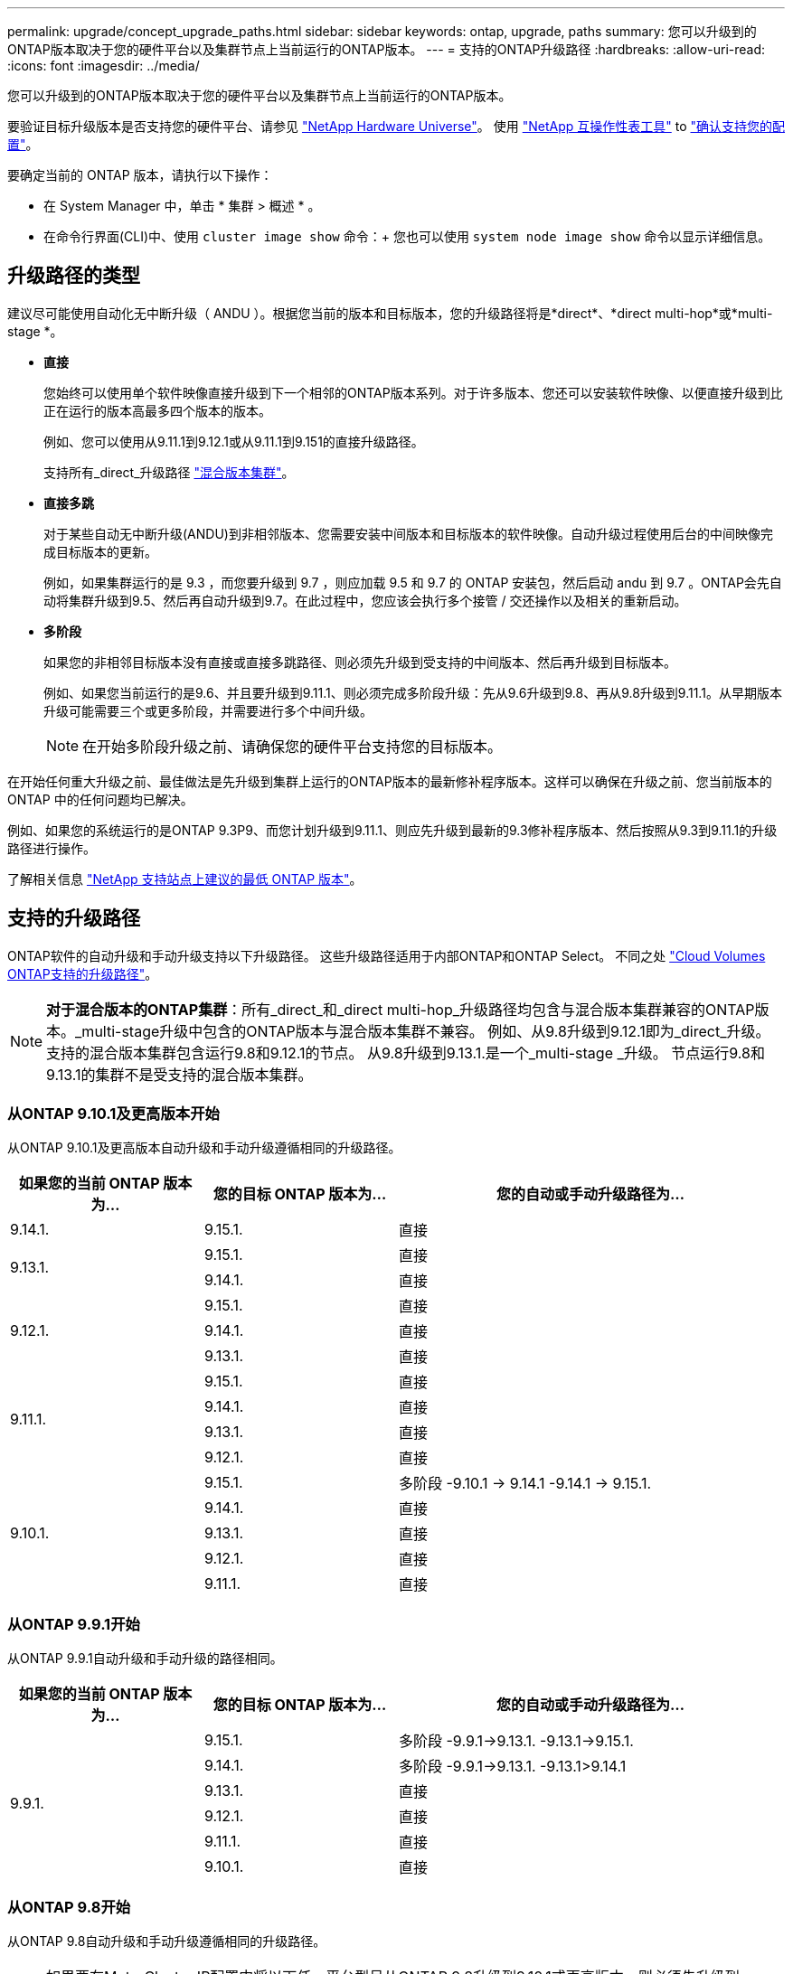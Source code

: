 ---
permalink: upgrade/concept_upgrade_paths.html 
sidebar: sidebar 
keywords: ontap, upgrade, paths 
summary: 您可以升级到的ONTAP版本取决于您的硬件平台以及集群节点上当前运行的ONTAP版本。 
---
= 支持的ONTAP升级路径
:hardbreaks:
:allow-uri-read: 
:icons: font
:imagesdir: ../media/


[role="lead"]
您可以升级到的ONTAP版本取决于您的硬件平台以及集群节点上当前运行的ONTAP版本。

要验证目标升级版本是否支持您的硬件平台、请参见 https://hwu.netapp.com["NetApp Hardware Universe"^]。  使用 link:https://imt.netapp.com/matrix/#welcome["NetApp 互操作性表工具"] to link:confirm-configuration.html["确认支持您的配置"]。

.要确定当前的 ONTAP 版本，请执行以下操作：
* 在 System Manager 中，单击 * 集群 > 概述 * 。
* 在命令行界面(CLI)中、使用 `cluster image show` 命令：+
您也可以使用 `system node image show` 命令以显示详细信息。




== 升级路径的类型

建议尽可能使用自动化无中断升级（ ANDU ）。根据您当前的版本和目标版本，您的升级路径将是*direct*、*direct multi-hop*或*multi-stage *。

* *直接*
+
您始终可以使用单个软件映像直接升级到下一个相邻的ONTAP版本系列。对于许多版本、您还可以安装软件映像、以便直接升级到比正在运行的版本高最多四个版本的版本。

+
例如、您可以使用从9.11.1到9.12.1或从9.11.1到9.151的直接升级路径。

+
支持所有_direct_升级路径 link:concept_mixed_version_requirements.html["混合版本集群"]。

* *直接多跳*
+
对于某些自动无中断升级(ANDU)到非相邻版本、您需要安装中间版本和目标版本的软件映像。自动升级过程使用后台的中间映像完成目标版本的更新。

+
例如，如果集群运行的是 9.3 ，而您要升级到 9.7 ，则应加载 9.5 和 9.7 的 ONTAP 安装包，然后启动 andu 到 9.7 。ONTAP会先自动将集群升级到9.5、然后再自动升级到9.7。在此过程中，您应该会执行多个接管 / 交还操作以及相关的重新启动。

* *多阶段*
+
如果您的非相邻目标版本没有直接或直接多跳路径、则必须先升级到受支持的中间版本、然后再升级到目标版本。

+
例如、如果您当前运行的是9.6、并且要升级到9.11.1、则必须完成多阶段升级：先从9.6升级到9.8、再从9.8升级到9.11.1。从早期版本升级可能需要三个或更多阶段，并需要进行多个中间升级。

+

NOTE: 在开始多阶段升级之前、请确保您的硬件平台支持您的目标版本。



在开始任何重大升级之前、最佳做法是先升级到集群上运行的ONTAP版本的最新修补程序版本。这样可以确保在升级之前、您当前版本的ONTAP 中的任何问题均已解决。

例如、如果您的系统运行的是ONTAP 9.3P9、而您计划升级到9.11.1、则应先升级到最新的9.3修补程序版本、然后按照从9.3到9.11.1的升级路径进行操作。

了解相关信息 https://kb.netapp.com/Support_Bulletins/Customer_Bulletins/SU2["NetApp 支持站点上建议的最低 ONTAP 版本"^]。



== 支持的升级路径

ONTAP软件的自动升级和手动升级支持以下升级路径。  这些升级路径适用于内部ONTAP和ONTAP Select。  不同之处 https://docs.netapp.com/us-en/bluexp-cloud-volumes-ontap/task-updating-ontap-cloud.html#supported-upgrade-paths["Cloud Volumes ONTAP支持的升级路径"^]。


NOTE: *对于混合版本的ONTAP集群*：所有_direct_和_direct multi-hop_升级路径均包含与混合版本集群兼容的ONTAP版本。_multi-stage升级中包含的ONTAP版本与混合版本集群不兼容。  例如、从9.8升级到9.12.1即为_direct_升级。支持的混合版本集群包含运行9.8和9.12.1的节点。  从9.8升级到9.13.1.是一个_multi-stage _升级。  节点运行9.8和9.13.1的集群不是受支持的混合版本集群。



=== 从ONTAP 9.10.1及更高版本开始

从ONTAP 9.10.1及更高版本自动升级和手动升级遵循相同的升级路径。

[cols="25,25,50"]
|===
| 如果您的当前 ONTAP 版本为… | 您的目标 ONTAP 版本为… | 您的自动或手动升级路径为… 


| 9.14.1. | 9.15.1. | 直接 


.2+| 9.13.1. | 9.15.1. | 直接 


| 9.14.1. | 直接 


.3+| 9.12.1. | 9.15.1. | 直接 


| 9.14.1. | 直接 


| 9.13.1. | 直接 


.4+| 9.11.1. | 9.15.1. | 直接 


| 9.14.1. | 直接 


| 9.13.1. | 直接 


| 9.12.1. | 直接 


.5+| 9.10.1. | 9.15.1. | 多阶段
-9.10.1 -> 9.14.1
-9.14.1 -> 9.15.1. 


| 9.14.1. | 直接 


| 9.13.1. | 直接 


| 9.12.1. | 直接 


| 9.11.1. | 直接 
|===


=== 从ONTAP 9.9.1开始

从ONTAP 9.9.1自动升级和手动升级的路径相同。

[cols="25,25,50"]
|===
| 如果您的当前 ONTAP 版本为… | 您的目标 ONTAP 版本为… | 您的自动或手动升级路径为… 


.6+| 9.9.1. | 9.15.1. | 多阶段
-9.9.1->9.13.1.
-9.13.1->9.15.1. 


| 9.14.1. | 多阶段
-9.9.1->9.13.1.
-9.13.1>9.14.1 


| 9.13.1. | 直接 


| 9.12.1. | 直接 


| 9.11.1. | 直接 


| 9.10.1. | 直接 
|===


=== 从ONTAP 9.8开始

从ONTAP 9.8自动升级和手动升级遵循相同的升级路径。

[NOTE]
====
如果要在MetroCluster IP配置中将以下任一平台型号从ONTAP 9.8升级到9.10.1或更高版本、则必须先升级到ONTAP 9.9.1：

* FAS2750
* FAS500f
* AFF A220
* AFF A250


====
[cols="25,25,50"]
|===
| 如果您的当前 ONTAP 版本为… | 您的目标 ONTAP 版本为… | 您的自动或和手动升级路径为… 


 a| 
9.8.
| 9.15.1. | 多阶段
-9.8 -> 9.12.1
-9.12.1 -> 9.15.1. 


| 9.14.1. | 多阶段
-9.8 -> 9.12.1
-9.12.1 -> 9.14.1 


| 9.13.1. | 多阶段
-9.8 -> 9.12.1
-9.12.1 -> 9.13.1. 


| 9.12.1. | 直接 


| 9.11.1. | 直接 


| 9.10.1.  a| 
直接



| 9.9.1. | 直接 
|===


=== 从ONTAP 9.7开始

ONTAP 9.7中的升级路径可能会因执行自动升级还是手动升级而异。

[role="tabbed-block"]
====
.自动路径
--
[cols="25,25,50"]
|===
| 如果您的当前 ONTAP 版本为… | 您的目标 ONTAP 版本为… | 您的自动升级路径为… 


.8+| 9.7. | 9.15.1. | 多阶段
-9.7 -> 9.8
-9.8 -> 9.12.1
-9.12.1 -> 9.15.1. 


| 9.14.1. | 多阶段
-9.7 -> 9.8
-9.8 -> 9.12.1
-9.12.1 -> 9.14.1 


| 9.13.1. | 多阶段
-9.7 -> 9.9.1
-9.9.1 -> 9.13.1. 


| 9.12.1. | 多阶段
-9.7 -> 9.8
-9.8 -> 9.12.1 


| 9.11.1. | 直接多跳(9.8和9.11.1需要映像) 


| 9.10.1. | 直接多跳(9.8和9.10.1P1或更高版本P需要映像) 


| 9.9.1. | 直接 


| 9.8. | 直接 
|===
--
.手动路径
--
[cols="25,25,50"]
|===
| 如果您的当前 ONTAP 版本为… | 您的目标 ONTAP 版本为… | 您的手动升级路径为… 


.8+| 9.7. | 9.15.1. | 多阶段
-9.7 -> 9.8
-9.8 -> 9.12.1
-9.12.1 -> 9.15.1. 


| 9.14.1. | 多阶段
-9.7 -> 9.8
-9.8 -> 9.12.1
-9.12.1 -> 9.14.1 


| 9.13.1. | 多阶段
-9.7 -> 9.9.1
-9.9.1 -> 9.13.1. 


| 9.12.1. | 多阶段
- 9.7 -> 9.8
- 9.8 -> 9.12.1 


| 9.11.1. | 多阶段
- 9.7 -> 9.8
- 9.8 -> 9.11.1 


| 9.10.1. | 多阶段
- 9.7 -> 9.8
- 9.8 -> 9.10.1 


| 9.9.1. | 直接 


| 9.8. | 直接 
|===
--
====


=== 从ONTAP 9.6开始

ONTAP 9.6中的升级路径可能会因执行自动升级还是手动升级而异。

[role="tabbed-block"]
====
.自动路径
--
[cols="25,25,50"]
|===
| 如果您的当前 ONTAP 版本为… | 您的目标 ONTAP 版本为… | 您的自动升级路径为… 


.9+| 9.6. | 9.15.1. | 多阶段
-9.6 -> 9.8
-9.8 -> 9.12.1
-9.12.1 -> 9.15.1. 


| 9.14.1. | 多阶段
-9.6 -> 9.8
-9.8 -> 9.12.1
-9.12.1 -> 9.14.1 


| 9.13.1. | 多阶段
-9.6 -> 9.8
-9.8 -> 9.12.1
-9.12.1 -> 9.13.1. 


| 9.12.1. | 多阶段
- 9.6 -> 9.8
-9.8 -> 9.12.1 


| 9.11.1. | 多阶段
- 9.6 -> 9.8
- 9.8 -> 9.11.1 


| 9.10.1. | 直接多跳(9.8和9.10.1P1或更高版本P需要映像) 


| 9.9.1. | 多阶段
- 9.6 -> 9.8
- 9.8 -> 9.9.1 


| 9.8. | 直接 


| 9.7. | 直接 
|===
--
.手动路径
--
[cols="25,25,50"]
|===
| 如果您的当前 ONTAP 版本为… | 您的目标 ONTAP 版本为… | 您的手动升级路径为… 


.9+| 9.6. | 9.15.1. | 多阶段
- 9.6 -> 9.8
- 9.8 -> 9.12.1
- 9.12.1 -> 9.15.1. 


| 9.14.1. | 多阶段
- 9.6 -> 9.8
- 9.8 -> 9.12.1
- 9.12.1 -> 9.14.1 


| 9.13.1. | 多阶段
- 9.6 -> 9.8
- 9.8 -> 9.12.1
- 9.12.1 -> 9.13.1 


| 9.12.1. | 多阶段
- 9.6 -> 9.8
- 9.8 -> 9.12.1 


| 9.11.1. | 多阶段
- 9.6 -> 9.8
- 9.8 -> 9.11.1 


| 9.10.1. | 多阶段
- 9.6 -> 9.8
- 9.8 -> 9.10.1 


| 9.9.1. | 多阶段
- 9.6 -> 9.8
- 9.8 -> 9.9.1 


| 9.8. | 直接 


| 9.7. | 直接 
|===
--
====


=== 从ONTAP 9.5开始

ONTAP 9.5的升级路径可能会因执行自动升级还是手动升级而异。

[role="tabbed-block"]
====
.自动路径
--
[cols="25,25,50"]
|===
| 如果您的当前 ONTAP 版本为… | 您的目标 ONTAP 版本为… | 您的自动升级路径为… 


.10+| 9.5. | 9.15.1. | 多阶段
- 9.5 -> 9.9.1 (直接多跳、需要9.7和9.9.1的映像)
- 9.9.1 -> 9.13.1
- 9.13.1->9.15.1. 


| 9.14.1. | 多阶段
- 9.5 -> 9.9.1 (直接多跳、需要9.7和9.9.1的映像)
- 9.9.1 -> 9.13.1
- 9.13.1->9.14.1 


| 9.13.1. | 多阶段
- 9.5 -> 9.9.1 (直接多跳、需要9.7和9.9.1的映像)
- 9.9.1 -> 9.13.1 


| 9.12.1. | 多阶段
- 9.5 -> 9.9.1 (直接多跳、需要9.7和9.9.1的映像)
- 9.9.1 -> 9.12.1 


| 9.11.1. | 多阶段
- 9.5 -> 9.9.1 (直接多跳、需要9.7和9.9.1的映像)
- 9.9.1 -> 9.11.1 


| 9.10.1. | 多阶段
- 9.5 -> 9.9.1 (直接多跳、需要9.7和9.9.1的映像)
- 9.9.1 -> 9.10.1 


| 9.9.1. | 直接多跳(需要9.7和9.9.1的映像) 


| 9.8. | 多阶段
- 9.5 -> 9.7
- 9.7 -> 9.8 


| 9.7. | 直接 


| 9.6. | 直接 
|===
--
.手动升级路径
--
[cols="25,25,50"]
|===
| 如果您的当前 ONTAP 版本为… | 您的目标 ONTAP 版本为… | 您的手动升级路径为… 


.10+| 9.5. | 9.15.1. | 多阶段
- 9.5 -> 9.7
- 9.7 -> 9.9.1
- 9.9.1 -> 9.12.1
- 9.12.1 -> 9.15.1. 


| 9.14.1. | 多阶段
- 9.5 -> 9.7
- 9.7 -> 9.9.1
- 9.9.1 -> 9.12.1
- 9.12.1 -> 9.14.1 


| 9.13.1. | 多阶段
- 9.5 -> 9.7
- 9.7 -> 9.9.1
- 9.9.1 -> 9.12.1
- 9.12.1 -> 9.13.1 


| 9.12.1. | 多阶段
- 9.5 -> 9.7
- 9.7 -> 9.9.1
- 9.9.1 -> 9.12.1 


| 9.11.1. | 多阶段
- 9.5 -> 9.7
- 9.7 -> 9.9.1
- 9.9.1 -> 9.11.1 


| 9.10.1. | 多阶段
- 9.5 -> 9.7
- 9.7 -> 9.9.1
- 9.9.1 -> 9.10.1 


| 9.9.1. | 多阶段
- 9.5 -> 9.7
- 9.7 -> 9.9.1 


| 9.8. | 多阶段
- 9.5 -> 9.7
- 9.7 -> 9.8 


| 9.7. | 直接 


| 9.6. | 直接 
|===
--
====


=== 从ONTAP 9.4-9.0开始

ONTAP 9.4、9.3、9.2、9.1和9.0的升级路径可能会有所不同、具体取决于您是执行自动升级还是手动升级。

.自动升级
[%collapsible]
====
[cols="25,25,50"]
|===
| 如果您的当前 ONTAP 版本为… | 您的目标 ONTAP 版本为… | 您的自动升级路径为… 


.11+| 9.4. | 9.15.1. | 多阶段
- 9.4 -> 9.5
- 9.5 -> 9.9.1 (直接多跳、需要9.7和9.9.1的映像)
- 9.9.1 -> 9.13.1
- 9.13.1->9.15.1. 


| 9.14.1. | 多阶段
- 9.4 -> 9.5
- 9.5 -> 9.9.1 (直接多跳、需要9.7和9.9.1的映像)
- 9.9.1 -> 9.13.1
- 9.13.1->9.14.1 


| 9.13.1. | 多阶段
- 9.4 -> 9.5
- 9.5 -> 9.9.1 (直接多跳、需要9.7和9.9.1的映像)
- 9.9.1 -> 9.13.1 


| 9.12.1. | 多阶段
- 9.4 -> 9.5
- 9.5 -> 9.9.1 (直接多跳、需要9.7和9.9.1的映像)
- 9.9.1 -> 9.12.1 


| 9.11.1. | 多阶段
- 9.4 -> 9.5
- 9.5 -> 9.9.1 (直接多跳、需要9.7和9.9.1的映像)
- 9.9.1 -> 9.11.1 


| 9.10.1. | 多阶段
- 9.4 -> 9.5
- 9.5 -> 9.9.1 (直接多跳、需要9.7和9.9.1的映像)
- 9.9.1 -> 9.10.1 


| 9.9.1. | 多阶段
- 9.4 -> 9.5
- 9.5 -> 9.9.1 (直接多跳、需要9.7和9.9.1的映像) 


| 9.8. | 多阶段
- 9.4 -> 9.5
- 9.5 -> 9.8 (直接多跳、需要9.7和9.8的映像) 


| 9.7. | 多阶段
- 9.4 -> 9.5
- 9.5 -> 9.7 


| 9.6. | 多阶段
- 9.4 -> 9.5
- 9.5 -> 9.6 


| 9.5. | 直接 


.12+| 9.3. | 9.15.1. | 多阶段
- 9.3 -> 9.7 (直接多跳、需要9.5和9.7的映像)
- 9.7 -> 9.9.1
- 9.9.1 -> 9.13.1
- 9.13.1->9.15.1. 


| 9.14.1. | 多阶段
- 9.3 -> 9.7 (直接多跳、需要9.5和9.7的映像)
- 9.7 -> 9.9.1
- 9.9.1 -> 9.13.1
- 9.13.1->9.14.1 


| 9.13.1. | 多阶段
- 9.3 -> 9.7 (直接多跳、需要9.5和9.7的映像)
- 9.7 -> 9.9.1
- 9.9.1 -> 9.13.1 


| 9.12.1. | 多阶段
- 9.3 -> 9.7 (直接多跳、需要9.5和9.7的映像)
- 9.7 -> 9.9.1
- 9.9.1 -> 9.12.1 


| 9.11.1. | 多阶段
- 9.3 -> 9.7 (直接多跳、需要9.5和9.7的映像)
- 9.7 -> 9.9.1
- 9.9.1 -> 9.11.1 


| 9.10.1. | 多阶段
- 9.3 -> 9.7 (直接多跳、需要9.5和9.7的映像)
- 9.7 -> 9.10.1 (直接多跳、需要9.8和9.10.1的映像) 


| 9.9.1. | 多阶段
- 9.3 -> 9.7 (直接多跳、需要9.5和9.7的映像)
- 9.7 -> 9.9.1 


| 9.8. | 多阶段
- 9.3 -> 9.7 (直接多跳、需要9.5和9.7的映像)
- 9.7 -> 9.8 


| 9.7. | 直接多跳(9.5和9.7需要映像) 


| 9.6. | 多阶段
- 9.3 -> 9.5
- 9.5 -> 9.6 


| 9.5. | 直接 


| 9.4. | 不可用 


.13+| 9.2. | 9.15.1. | 多阶段
- 9.2 -> 9.3
- 9.3 -> 9.7 (直接多跳、需要9.5和9.7的映像)
- 9.7 -> 9.9.1
- 9.9.1 -> 9.13.1
- 9.13.1->9.15.1. 


| 9.14.1. | 多阶段
- 9.2 -> 9.3
- 9.3 -> 9.7 (直接多跳、需要9.5和9.7的映像)
- 9.7 -> 9.9.1
- 9.9.1 -> 9.13.1
- 9.13.1->9.14.1 


| 9.13.1. | 多阶段
- 9.2 -> 9.3
- 9.3 -> 9.7 (直接多跳、需要9.5和9.7的映像)
- 9.7 -> 9.9.1
- 9.9.1 -> 9.13.1 


| 9.12.1. | 多阶段
- 9.2 -> 9.3
- 9.3 -> 9.7 (直接多跳、需要9.5和9.7的映像)
- 9.7 -> 9.9.1
- 9.9.1 -> 9.12.1 


| 9.11.1. | 多阶段
- 9.2 -> 9.3
- 9.3 -> 9.7 (直接多跳、需要9.5和9.7的映像)
- 9.7 -> 9.9.1
- 9.9.1 -> 9.11.1 


| 9.10.1. | 多阶段
- 9.2 -> 9.3
- 9.3 -> 9.7 (直接多跳、需要9.5和9.7的映像)
- 9.7 -> 9.10.1 (直接多跳、需要9.8和9.10.1的映像) 


| 9.9.1. | 多阶段
- 9.2 -> 9.3
- 9.3 -> 9.7 (直接多跳、需要9.5和9.7的映像)
- 9.7 -> 9.9.1 


| 9.8. | 多阶段
- 9.2 -> 9.3
- 9.3 -> 9.7 (直接多跳、需要9.5和9.7的映像)
- 9.7 -> 9.8 


| 9.7. | 多阶段
- 9.2 -> 9.3
- 9.3 -> 9.7 (直接多跳、需要9.5和9.7的映像) 


| 9.6. | 多阶段
- 9.2 -> 9.3
- 9.3 -> 9.5
- 9.5 -> 9.6 


| 9.5. | 多阶段
- 9.3 -> 9.5
- 9.5 -> 9.6 


| 9.4. | 不可用 


| 9.3. | 直接 


.14+| 9.1. | 9.15.1. | 多阶段
- 9.1 -> 9.3
- 9.3 -> 9.7 (直接多跳、需要9.5和9.7的映像)
- 9.7 -> 9.9.1
- 9.9.1 -> 9.13.1
- 9.13.1->9.15.1. 


| 9.14.1. | 多阶段
- 9.1 -> 9.3
- 9.3 -> 9.7 (直接多跳、需要9.5和9.7的映像)
- 9.7 -> 9.9.1
- 9.9.1 -> 9.13.1
- 9.13.1->9.14.1 


| 9.13.1. | 多阶段
- 9.1 -> 9.3
- 9.3 -> 9.7 (直接多跳、需要9.5和9.7的映像)
- 9.7 -> 9.9.1
- 9.9.1 -> 9.13.1 


| 9.12.1. | 多阶段
- 9.1 -> 9.3
- 9.3 -> 9.7 (直接多跳、需要9.5和9.7的映像)
- 9.7 -> 9.8
- 9.8 -> 9.12.1 


| 9.11.1. | 多阶段
- 9.1 -> 9.3
- 9.3 -> 9.7 (直接多跳、需要9.5和9.7的映像)
- 9.7 -> 9.9.1
- 9.9.1 -> 9.11.1 


| 9.10.1. | 多阶段
- 9.1 -> 9.3
- 9.3 -> 9.7 (直接多跳、需要9.5和9.7的映像)
- 9.7 -> 9.10.1 (直接多跳、需要9.8和9.10.1的映像) 


| 9.9.1. | 多阶段
- 9.1 -> 9.3
- 9.3 -> 9.7 (直接多跳、需要9.5和9.7的映像)
- 9.7 -> 9.9.1 


| 9.8. | 多阶段
- 9.1 -> 9.3
- 9.3 -> 9.7 (直接多跳、需要9.5和9.7的映像)
- 9.7 -> 9.8 


| 9.7. | 多阶段
- 9.1 -> 9.3
- 9.3 -> 9.7 (直接多跳、需要9.5和9.7的映像) 


| 9.6. | 多阶段
- 9.1 -> 9.3
- 9.3 -> 9.6 (直接多跳、需要9.5和9.6的映像) 


| 9.5. | 多阶段
- 9.1 -> 9.3
- 9.3 -> 9.5 


| 9.4. | 不可用 


| 9.3. | 直接 


| 9.2. | 不可用 


.15+| 9.0 | 9.15.1. | 多阶段
- 9.0 -> 9.1
- 9.1 -> 9.3
- 9.3 -> 9.7 (直接多跳、需要9.5和9.7的映像)
- 9.7 -> 9.9.1
- 9.9.1 -> 9.13.1
- 9.13.1->9.15.1. 


| 9.14.1. | 多阶段
- 9.0 -> 9.1
- 9.1 -> 9.3
- 9.3 -> 9.7 (直接多跳、需要9.5和9.7的映像)
- 9.7 -> 9.9.1
- 9.9.1 -> 9.13.1
- 9.13.1->9.14.1 


| 9.13.1. | 多阶段
- 9.0 -> 9.1
- 9.1 -> 9.3
- 9.3 -> 9.7 (直接多跳、需要9.5和9.7的映像)
- 9.7 -> 9.9.1
- 9.9.1 -> 9.13.1 


| 9.12.1. | 多阶段
- 9.0 -> 9.1
- 9.1 -> 9.3
- 9.3 -> 9.7 (直接多跳、需要9.5和9.7的映像)
- 9.7 -> 9.9.1
- 9.9.1 -> 9.12.1 


| 9.11.1. | 多阶段
- 9.0 -> 9.1
- 9.1 -> 9.3
- 9.3 -> 9.7 (直接多跳、需要9.5和9.7的映像)
- 9.7 -> 9.9.1
- 9.9.1 -> 9.11.1 


| 9.10.1. | 多阶段
- 9.0 -> 9.1
- 9.1 -> 9.3
- 9.3 -> 9.7 (直接多跳、需要9.5和9.7的映像)
- 9.7 -> 9.10.1 (直接多跳、需要9.8和9.10.1的映像) 


| 9.9.1. | 多阶段
- 9.0 -> 9.1
- 9.1 -> 9.3
- 9.3 -> 9.7 (直接多跳、需要9.5和9.7的映像)
- 9.7 -> 9.9.1 


| 9.8. | 多阶段
- 9.0 -> 9.1
- 9.1 -> 9.3
- 9.3 -> 9.7 (直接多跳、需要9.5和9.7的映像)
- 9.7 -> 9.8 


| 9.7. | 多阶段
- 9.0 -> 9.1
- 9.1 -> 9.3
- 9.3 -> 9.7 (直接多跳、需要9.5和9.7的映像) 


| 9.6. | 多阶段
- 9.0 -> 9.1
- 9.1 -> 9.3
- 9.3 -> 9.5
- 9.5 -> 9.6 


| 9.5. | 多阶段
- 9.0 -> 9.1
- 9.1 -> 9.3
- 9.3 -> 9.5 


| 9.4. | 不可用 


| 9.3. | 多阶段
- 9.0 -> 9.1
- 9.1 -> 9.3 


| 9.2. | 不可用 


| 9.1. | 直接 
|===
====
.手动升级路径
[%collapsible]
====
[cols="25,25,50"]
|===
| 如果您的当前 ONTAP 版本为… | 您的目标 ONTAP 版本为… | 您的andu升级路径为… 


.11+| 9.4. | 9.15.1. | 多阶段
- 9.4 -> 9.5
- 9.5 -> 9.7
- 9.7 -> 9.9.1
- 9.9.1 -> 9.12.1
- 9.12.1 -> 9.15.1. 


| 9.14.1. | 多阶段
- 9.4 -> 9.5
- 9.5 -> 9.7
- 9.7 -> 9.9.1
- 9.9.1 -> 9.12.1
- 9.12.1 -> 9.14.1 


| 9.13.1. | 多阶段
- 9.4 -> 9.5
- 9.5 -> 9.7
- 9.7 -> 9.9.1
- 9.9.1 -> 9.12.1
- 9.12.1 -> 9.13.1 


| 9.12.1. | 多阶段
- 9.4 -> 9.5
- 9.5 -> 9.7
- 9.7 -> 9.9.1
- 9.9.1 -> 9.12.1 


| 9.11.1. | 多阶段
- 9.4 -> 9.5
- 9.5 -> 9.7
- 9.7 -> 9.9.1
- 9.9.1 -> 9.11.1 


| 9.10.1. | 多阶段
- 9.4 -> 9.5
- 9.5 -> 9.7
- 9.7 -> 9.9.1
- 9.9.1 -> 9.10.1 


| 9.9.1. | 多阶段
- 9.4 -> 9.5
- 9.5 -> 9.7
- 9.7 -> 9.9.1 


| 9.8. | 多阶段
- 9.4 -> 9.5
- 9.5 -> 9.7
- 9.7 -> 9.8 


| 9.7. | 多阶段
- 9.4 -> 9.5
- 9.5 -> 9.7 


| 9.6. | 多阶段
- 9.4 -> 9.5
- 9.5 -> 9.6 


| 9.5. | 直接 


.12+| 9.3. | 9.15.1. | 多阶段
- 9.3 -> 9.5
- 9.5 -> 9.7
- 9.7 -> 9.9.1
- 9.9.1 -> 9.12.1
- 9.12.1 -> 9.15.1. 


| 9.14.1. | 多阶段
- 9.3 -> 9.5
- 9.5 -> 9.7
- 9.7 -> 9.9.1
- 9.9.1 -> 9.12.1
- 9.12.1 -> 9.14.1 


| 9.13.1. | 多阶段
- 9.3 -> 9.5
- 9.5 -> 9.7
- 9.7 -> 9.9.1
- 9.9.1 -> 9.12.1
- 9.12.1 -> 9.13.1 


| 9.12.1. | 多阶段
- 9.3 -> 9.5
- 9.5 -> 9.7
- 9.7 -> 9.9.1
- 9.9.1 -> 9.12.1 


| 9.11.1. | 多阶段
- 9.3 -> 9.5
- 9.5 -> 9.7
- 9.7 -> 9.9.1
- 9.9.1 -> 9.11.1 


| 9.10.1. | 多阶段
- 9.3 -> 9.5
- 9.5 -> 9.7
- 9.7 -> 9.9.1
- 9.9.1 -> 9.10.1 


| 9.9.1. | 多阶段
- 9.3 -> 9.5
- 9.5 -> 9.7
- 9.7 -> 9.9.1 


| 9.8. | 多阶段
- 9.3 -> 9.5
- 9.5 -> 9.7
- 9.7 -> 9.8 


| 9.7. | 多阶段
- 9.3 -> 9.5
- 9.5 -> 9.7 


| 9.6. | 多阶段
- 9.3 -> 9.5
- 9.5 -> 9.6 


| 9.5. | 直接 


| 9.4. | 不可用 


.13+| 9.2. | 9.15.1. | 多阶段
- 9.2 -> 9.3
- 9.3 -> 9.5
- 9.5 -> 9.7
- 9.7 -> 9.9.1
- 9.9.1 -> 9.12.1
- 9.12.1 -> 9.15.1. 


| 9.14.1. | 多阶段
- 9.2 -> 9.3
- 9.3 -> 9.5
- 9.5 -> 9.7
- 9.7 -> 9.9.1
- 9.9.1 -> 9.12.1
- 9.12.1 -> 9.14.1 


| 9.13.1. | 多阶段
- 9.2 -> 9.3
- 9.3 -> 9.5
- 9.5 -> 9.7
- 9.7 -> 9.9.1
- 9.9.1 -> 9.12.1
- 9.12.1 -> 9.13.1 


| 9.12.1. | 多阶段
- 9.2 -> 9.3
- 9.3 -> 9.5
- 9.5 -> 9.7
- 9.7 -> 9.9.1
- 9.9.1 -> 9.12.1 


| 9.11.1. | 多阶段
- 9.2 -> 9.3
- 9.3 -> 9.5
- 9.5 -> 9.7
- 9.7 -> 9.9.1
- 9.9.1 -> 9.11.1 


| 9.10.1. | 多阶段
- 9.2 -> 9.3
- 9.3 -> 9.5
- 9.5 -> 9.7
- 9.7 -> 9.9.1
- 9.9.1 -> 9.10.1 


| 9.9.1. | 多阶段
- 9.2 -> 9.3
- 9.3 -> 9.5
- 9.5 -> 9.7
- 9.7 -> 9.9.1 


| 9.8. | 多阶段
- 9.2 -> 9.3
- 9.3 -> 9.5
- 9.5 -> 9.7
- 9.7 -> 9.8 


| 9.7. | 多阶段
- 9.2 -> 9.3
- 9.3 -> 9.5
- 9.5 -> 9.7 


| 9.6. | 多阶段
- 9.2 -> 9.3
- 9.3 -> 9.5
- 9.5 -> 9.6 


| 9.5. | 多阶段
- 9.2 -> 9.3
- 9.3 -> 9.5 


| 9.4. | 不可用 


| 9.3. | 直接 


.14+| 9.1. | 9.15.1. | 多阶段
- 9.1 -> 9.3
- 9.3 -> 9.5
- 9.5 -> 9.7
- 9.7 -> 9.9.1
- 9.9.1 -> 9.12.1
- 9.12.1 -> 9.15.1. 


| 9.14.1. | 多阶段
- 9.1 -> 9.3
- 9.3 -> 9.5
- 9.5 -> 9.7
- 9.7 -> 9.9.1
- 9.9.1 -> 9.12.1
- 9.12.1 -> 9.14.1 


| 9.13.1. | 多阶段
- 9.1 -> 9.3
- 9.3 -> 9.5
- 9.5 -> 9.7
- 9.7 -> 9.9.1
- 9.9.1 -> 9.12.1
- 9.12.1 -> 9.13.1 


| 9.12.1. | 多阶段
- 9.1 -> 9.3
- 9.3 -> 9.5
- 9.5 -> 9.7
- 9.7 -> 9.9.1
- 9.9.1 -> 9.12.1 


| 9.11.1. | 多阶段
- 9.1 -> 9.3
- 9.3 -> 9.5
- 9.5 -> 9.7
- 9.7 -> 9.9.1
- 9.9.1 -> 9.11.1 


| 9.10.1. | 多阶段
- 9.1 -> 9.3
- 9.3 -> 9.5
- 9.5 -> 9.7
- 9.7 -> 9.9.1
- 9.9.1 -> 9.10.1 


| 9.9.1. | 多阶段
- 9.1 -> 9.3
- 9.3 -> 9.5
- 9.5 -> 9.7
- 9.7 -> 9.9.1 


| 9.8. | 多阶段
- 9.1 -> 9.3
- 9.3 -> 9.5
- 9.5 -> 9.7
- 9.7 -> 9.8 


| 9.7. | 多阶段
- 9.1 -> 9.3
- 9.3 -> 9.5
- 9.5 -> 9.7 


| 9.6. | 多阶段
- 9.1 -> 9.3
- 9.3 -> 9.5
- 9.5 -> 9.6 


| 9.5. | 多阶段
- 9.1 -> 9.3
- 9.3 -> 9.5 


| 9.4. | 不可用 


| 9.3. | 直接 


| 9.2. | 不可用 


.15+| 9.0 | 9.15.1. | 多阶段
- 9.0 -> 9.1
- 9.1 -> 9.3
- 9.3 -> 9.5
- 9.5 -> 9.7
- 9.7 -> 9.9.1
- 9.9.1 -> 9.12.1
- 9.12.1 -> 9.15.1. 


| 9.14.1. | 多阶段
- 9.0 -> 9.1
- 9.1 -> 9.3
- 9.3 -> 9.5
- 9.5 -> 9.7
- 9.7 -> 9.9.1
- 9.9.1 -> 9.12.1
- 9.12.1 -> 9.14.1 


| 9.13.1. | 多阶段
- 9.0 -> 9.1
- 9.1 -> 9.3
- 9.3 -> 9.5
- 9.5 -> 9.7
- 9.7 -> 9.9.1
- 9.9.1 -> 9.12.1
- 9.12.1 -> 9.13.1 


| 9.12.1. | 多阶段
- 9.0 -> 9.1
- 9.1 -> 9.3
- 9.3 -> 9.5
- 9.5 -> 9.7
- 9.7 -> 9.9.1
- 9.9.1 -> 9.12.1 


| 9.11.1. | 多阶段
- 9.0 -> 9.1
- 9.1 -> 9.3
- 9.3 -> 9.5
- 9.5 -> 9.7
- 9.7 -> 9.9.1
- 9.9.1 -> 9.11.1 


| 9.10.1. | 多阶段
- 9.0 -> 9.1
- 9.1 -> 9.3
- 9.3 -> 9.5
- 9.5 -> 9.7
- 9.7 -> 9.9.1
- 9.9.1 -> 9.10.1 


| 9.9.1. | 多阶段
- 9.0 -> 9.1
- 9.1 -> 9.3
- 9.3 -> 9.5
- 9.5 -> 9.7
- 9.7 -> 9.9.1 


| 9.8. | 多阶段
- 9.0 -> 9.1
- 9.1 -> 9.3
- 9.3 -> 9.5
- 9.5 -> 9.7
- 9.7 -> 9.8 


| 9.7. | 多阶段
- 9.0 -> 9.1
- 9.1 -> 9.3
- 9.3 -> 9.5
- 9.5 -> 9.7 


| 9.6. | 多阶段
- 9.0 -> 9.1
- 9.1 -> 9.3
- 9.3 -> 9.5
- 9.5 -> 9.6 


| 9.5. | 多阶段
- 9.0 -> 9.1
- 9.1 -> 9.3
- 9.3 -> 9.5 


| 9.4. | 不可用 


| 9.3. | 多阶段
- 9.0 -> 9.1
- 9.1 -> 9.3 


| 9.2. | 不可用 


| 9.1. | 直接 
|===
====


=== Data ONTAP 8.

请务必使用验证您的平台是否可以运行目标ONTAP 版本 https://hwu.netapp.com["NetApp Hardware Universe"^]。

*注：*《Data ONTAP 8.3升级指南》错误地指出、在四节点集群中、您应计划最后升级持有epsilon的节点。从 Data ONTAP 8.2.3 开始，升级不再需要此功能。有关详细信息，请参见 https://mysupport.netapp.com/site/bugs-online/product/ONTAP/BURT/805277["NetApp Bug Online 中的错误 ID 805277"^]。

从 Data ONTAP 8.3.x 开始:: 您可以直接升级到ONTAP 9.1、然后升级到更高版本。
从 8.3.x 之前的 Data ONTAP 版本开始，包括 8.2.x:: 您必须先升级到Data ONTAP 8.3.x、然后升级到ONTAP 9.1、再升级到更高版本。

